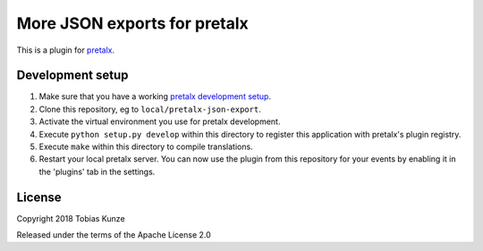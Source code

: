 More JSON exports for pretalx
==========================

This is a plugin for `pretalx`_. 

Development setup
-----------------

1. Make sure that you have a working `pretalx development setup`_.

2. Clone this repository, eg to ``local/pretalx-json-export``.

3. Activate the virtual environment you use for pretalx development.

4. Execute ``python setup.py develop`` within this directory to register this application with pretalx's plugin registry.

5. Execute ``make`` within this directory to compile translations.

6. Restart your local pretalx server. You can now use the plugin from this repository for your events by enabling it in
   the 'plugins' tab in the settings.


License
-------

Copyright 2018 Tobias Kunze

Released under the terms of the Apache License 2.0


.. _pretalx: https://github.com/pretalx/pretalx
.. _pretalx development setup: https://docs.pretalx.org/en/latest/developer/setup.html
